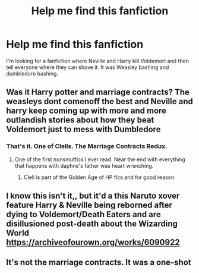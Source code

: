 #+TITLE: Help me find this fanfiction

* Help me find this fanfiction
:PROPERTIES:
:Author: Particular-Comfort40
:Score: 2
:DateUnix: 1609298221.0
:DateShort: 2020-Dec-30
:END:
I'm looking for a fanfiction where Neville and Harry kill Voldemort and then tell everyone where they can shove it. It was Weasley bashing and dumbledore bashing.


** Was it Harry potter and marriage contracts? The weasleys dont comenoff the best and Neville and harry keep coming up with more and more outlandish stories about how they beat Voldemort just to mess with Dumbledore
:PROPERTIES:
:Author: Aniki356
:Score: 1
:DateUnix: 1609298914.0
:DateShort: 2020-Dec-30
:END:

*** That's it. One of Clells. The Marriage Contracts Redux.
:PROPERTIES:
:Author: Darthmarrs
:Score: 1
:DateUnix: 1609306852.0
:DateShort: 2020-Dec-30
:END:

**** One of the first nonsmutfics I ever read. Near the end with everything that happens with daphne's father was heart wrenching.
:PROPERTIES:
:Author: Aniki356
:Score: 1
:DateUnix: 1609306952.0
:DateShort: 2020-Dec-30
:END:

***** Clell is part of the Golden Age of HP fics and for good reason.
:PROPERTIES:
:Author: Darthmarrs
:Score: 2
:DateUnix: 1609307037.0
:DateShort: 2020-Dec-30
:END:


** I know this isn't it,, but it'd a this Naruto xover feature Harry & Neville being reborned after dying to Voldemort/Death Eaters and are disillusioned post-death about the Wizarding World [[https://archiveofourown.org/works/6090922]]
:PROPERTIES:
:Author: mbrock199494
:Score: 1
:DateUnix: 1609305313.0
:DateShort: 2020-Dec-30
:END:


** It's not the marriage contracts. It was a one-shot
:PROPERTIES:
:Author: Particular-Comfort40
:Score: 1
:DateUnix: 1609362219.0
:DateShort: 2020-Dec-31
:END:
